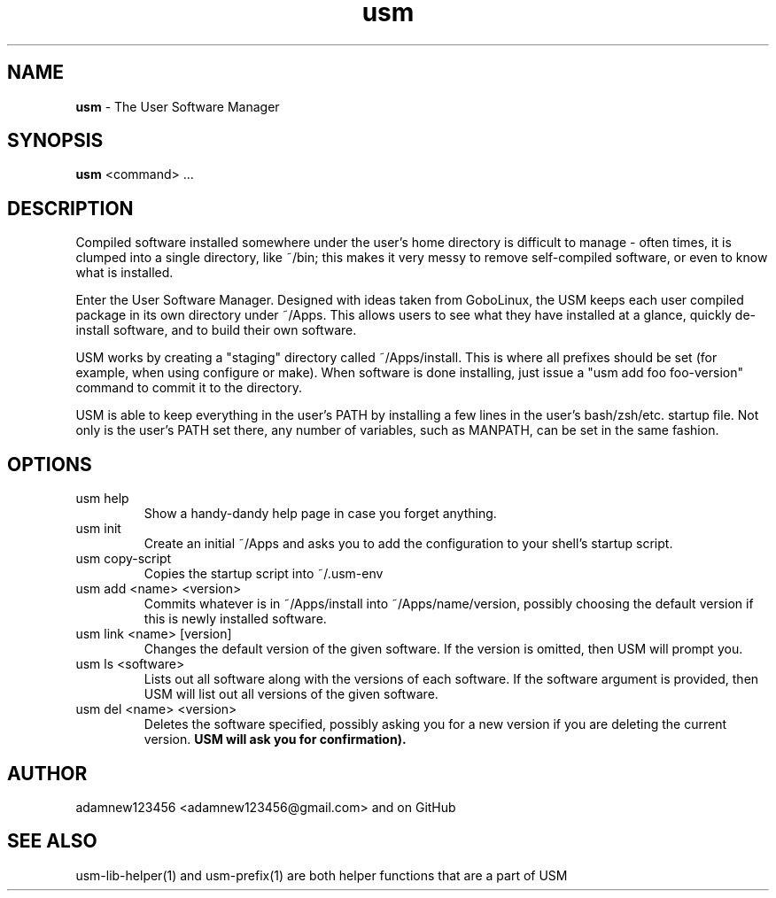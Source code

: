 .TH usm 1 "31 May 2013" "Version 1.13" "THE USER SOFTWARE MANAGER"
.SH NAME
.B usm 
\- The User Software Manager
.SH SYNOPSIS
.B usm
<command> ...
.SH DESCRIPTION
Compiled software installed somewhere under the user's home directory is difficult to manage
\- often times, it is clumped into a single directory, like ~/bin; this makes it very messy
to remove self-compiled software, or even to know what is installed.
.PP
Enter the User Software Manager. Designed with ideas taken from GoboLinux, the USM keeps each
user compiled package in its own directory under ~/Apps. This allows users to see what they
have installed at a glance, quickly de-install software, and to build their own software.
.PP
USM works by creating a "staging" directory called ~/Apps/install. This is where all
prefixes should be set (for example, when using configure or make). When software is
done installing, just issue a "usm add foo foo-version" command to commit it to the
directory.
.PP
USM is able to keep everything in the user's PATH by installing a few lines in the user's
bash/zsh/etc. startup file. Not only is the user's PATH set there, any number of variables,
such as MANPATH, can be set in the same fashion.
.SH OPTIONS
.TP
usm help
Show a handy-dandy help page in case you forget anything.
.TP
usm init
Create an initial ~/Apps and asks you to add the configuration to your shell's startup script.
.TP
usm copy-script
Copies the startup script into ~/.usm-env
.TP
usm add <name> <version>
Commits whatever is in ~/Apps/install into ~/Apps/name/version, possibly choosing the default version
if this is newly installed software.
.TP
usm link <name> [version]
Changes the default version of the given software. If the version is omitted, then USM will prompt you.
.TP
usm ls <software>
Lists out all software along with the versions of each software. If the software argument is provided,
then USM will list out all versions of the given software.
.TP
usm del <name> <version>
Deletes the software specified, possibly asking you for a new version if you are deleting the current
version.
.B USM will ask you for confirmation).
.SH AUTHOR
adamnew123456 <adamnew123456@gmail.com> and on GitHub
.SH SEE ALSO
usm-lib-helper(1) and usm-prefix(1) are both helper functions that are a part of USM
